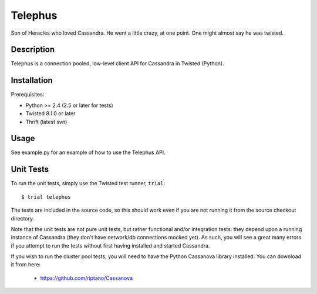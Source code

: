 Telephus
========

Son of Heracles who loved Cassandra. He went a little crazy, at one point. One
might almost say he was twisted.

Description
-----------

Telephus is a connection pooled, low-level client API for Cassandra in Twisted
(Python).


Installation
------------

Prerequisites:

* Python >= 2.4 (2.5 or later for tests)
* Twisted 8.1.0 or later
* Thrift (latest svn)


Usage
-----

See example.py for an example of how to use the Telephus API.


Unit Tests
----------

To run the unit tests, simply use the Twisted test runner, ``trial``::

 $ trial telephus

The tests are included in the source code, so this should work even if you are
not running it from the source checkout directory.

Note that the unit tests are not pure unit tests, but rather functional and/or
integration tests: they depend upon a running instance of Cassandra (they don't
have network/db connections mocked yet). As such, you will see a great many
errors if you attempt to run the tests without first having installed and
started Cassandra.

If you wish to run the cluster pool tests, you will need to have the Python
Cassanova library installed. You can download it from here:

 * https://github.com/riptano/Cassanova
